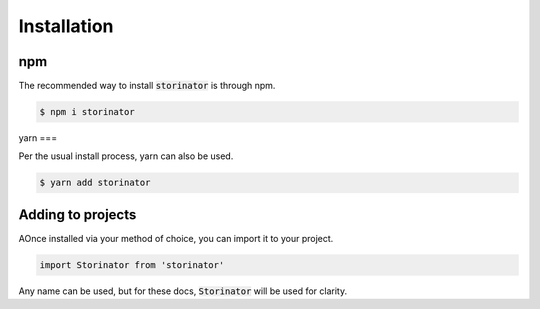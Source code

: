 ************
Installation
************


npm
===

The recommended way to install :code:`storinator` is through npm.

.. code-block:: console

    $ npm i storinator

yarn
===

Per the usual install process, yarn can also be used.

.. code-block:: console

    $ yarn add storinator

Adding to projects
==================

AOnce installed via your method of choice, you can import it to your project.

.. code-block:: javascript

    import Storinator from 'storinator'

Any name can be used, but for these docs, :code:`Storinator` will be used for clarity.


